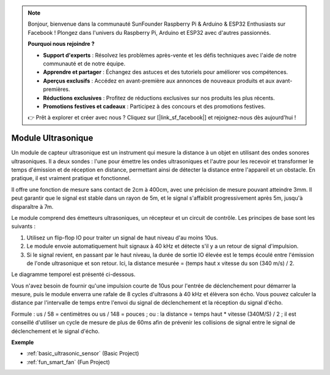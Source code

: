 .. note::

    Bonjour, bienvenue dans la communauté SunFounder Raspberry Pi & Arduino & ESP32 Enthusiasts sur Facebook ! Plongez dans l'univers du Raspberry Pi, Arduino et ESP32 avec d'autres passionnés.

    **Pourquoi nous rejoindre ?**

    - **Support d'experts** : Résolvez les problèmes après-vente et les défis techniques avec l'aide de notre communauté et de notre équipe.
    - **Apprendre et partager** : Échangez des astuces et des tutoriels pour améliorer vos compétences.
    - **Aperçus exclusifs** : Accédez en avant-première aux annonces de nouveaux produits et aux avant-premières.
    - **Réductions exclusives** : Profitez de réductions exclusives sur nos produits les plus récents.
    - **Promotions festives et cadeaux** : Participez à des concours et des promotions festives.

    👉 Prêt à explorer et créer avec nous ? Cliquez sur [|link_sf_facebook|] et rejoignez-nous dès aujourd'hui !

.. _cpn_ultrasonic:

Module Ultrasonique
=============================

.. image:: img/ultrasonic_pic.png
    :width: 400
    :align: center

Un module de capteur ultrasonique est un instrument qui mesure la distance à un objet en utilisant des ondes sonores ultrasoniques. Il a deux sondes : l'une pour émettre les ondes ultrasoniques et l'autre pour les recevoir et transformer le temps d'émission et de réception en distance, permettant ainsi de détecter la distance entre l'appareil et un obstacle. En pratique, il est vraiment pratique et fonctionnel.

Il offre une fonction de mesure sans contact de 2cm à 400cm, avec une précision de 
mesure pouvant atteindre 3mm. Il peut garantir que le signal est stable dans un 
rayon de 5m, et le signal s'affaiblit progressivement après 5m, jusqu'à disparaître à 7m.

Le module comprend des émetteurs ultrasoniques, un récepteur et un circuit de contrôle. Les principes de base sont les suivants :

#. Utilisez un flip-flop IO pour traiter un signal de haut niveau d'au moins 10us.

#. Le module envoie automatiquement huit signaux à 40 kHz et détecte s'il y a un retour de signal d'impulsion.

#. Si le signal revient, en passant par le haut niveau, la durée de sortie IO élevée est le temps écoulé entre l'émission de l'onde ultrasonique et son retour. Ici, la distance mesurée = (temps haut x vitesse du son (340 m/s) / 2.

Le diagramme temporel est présenté ci-dessous.

.. image:: img/ultrasonic228.png

Vous n'avez besoin de fournir qu'une impulsion courte de 10us pour l'entrée de 
déclenchement pour démarrer la mesure, puis le module enverra une rafale de 8 
cycles d'ultrasons à 40 kHz et élèvera son écho. Vous pouvez calculer la distance 
par l'intervalle de temps entre l'envoi du signal de déclenchement et la réception 
du signal d'écho.

Formule : us / 58 = centimètres ou us / 148 = pouces ; ou : la distance = temps 
haut \* vitesse (340M/S) / 2 ; il est conseillé d'utiliser un cycle de mesure de 
plus de 60ms afin de prévenir les collisions de signal entre le signal de 
déclenchement et le signal d'écho.

**Exemple**

* :ref:`basic_ultrasonic_sensor` (Basic Project)
* :ref:`fun_smart_fan` (Fun Project)
